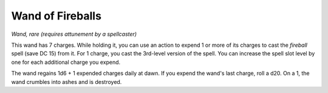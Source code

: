 Wand of Fireballs
~~~~~~~~~~~~~~~~~


.. https://stackoverflow.com/questions/11984652/bold-italic-in-restructuredtext

.. raw:: html

   <style type="text/css">
     span.bolditalic {
       font-weight: bold;
       font-style: italic;
     }
   </style>

.. role:: bi
   :class: bolditalic


*Wand, rare (requires attunement by a spellcaster)*

This wand has 7 charges. While holding it, you can use an action to
expend 1 or more of its charges to cast the *fireball* spell (save DC
15) from it. For 1 charge, you cast the 3rd-level version of the spell.
You can increase the spell slot level by one for each additional charge
you expend.

The wand regains 1d6 + 1 expended charges daily at dawn. If you expend
the wand's last charge, roll a d20. On a 1, the wand crumbles into ashes
and is destroyed.

